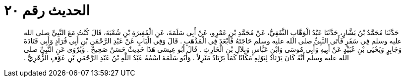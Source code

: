 
= الحديث رقم ٢٠

[quote.hadith]
حَدَّثَنَا مُحَمَّدُ بْنُ بَشَّارٍ، حَدَّثَنَا عَبْدُ الْوَهَّابِ الثَّقَفِيُّ، عَنْ مُحَمَّدِ بْنِ عَمْرٍو، عَنْ أَبِي سَلَمَةَ، عَنِ الْمُغِيرَةِ بْنِ شُعْبَةَ، قَالَ كُنْتُ مَعَ النَّبِيِّ صلى الله عليه وسلم فِي سَفَرٍ فَأَتَى النَّبِيُّ صلى الله عليه وسلم حَاجَتَهُ فَأَبْعَدَ فِي الْمَذْهَبِ ‏.‏ قَالَ وَفِي الْبَابِ عَنْ عَبْدِ الرَّحْمَنِ بْنِ أَبِي قُرَادٍ وَأَبِي قَتَادَةَ وَجَابِرٍ وَيَحْيَى بْنِ عُبَيْدٍ عَنْ أَبِيهِ وَأَبِي مُوسَى وَابْنِ عَبَّاسٍ وَبِلاَلِ بْنِ الْحَارِثِ ‏.‏ قَالَ أَبُو عِيسَى هَذَا حَدِيثٌ حَسَنٌ صَحِيحٌ ‏.‏ وَيُرْوَى عَنِ النَّبِيِّ صلى الله عليه وسلم أَنَّهُ كَانَ يَرْتَادُ لِبَوْلِهِ مَكَانًا كَمَا يَرْتَادُ مَنْزِلاً ‏.‏ وَأَبُو سَلَمَةَ اسْمُهُ عَبْدُ اللَّهِ بْنُ عَبْدِ الرَّحْمَنِ بْنِ عَوْفٍ الزُّهْرِيُّ ‏.‏